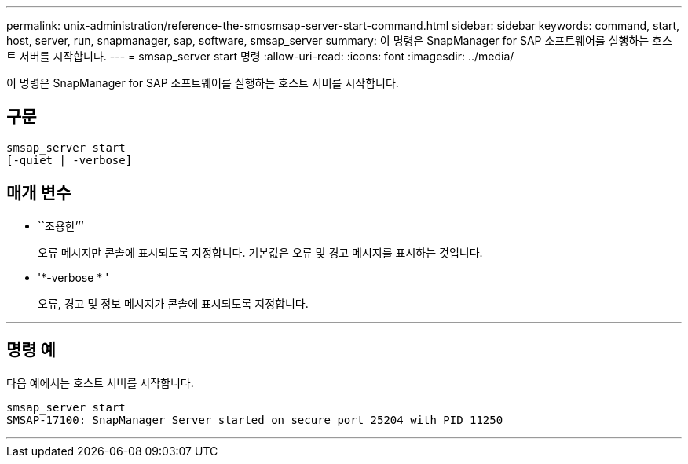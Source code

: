 ---
permalink: unix-administration/reference-the-smosmsap-server-start-command.html 
sidebar: sidebar 
keywords: command, start, host, server, run, snapmanager, sap, software, smsap_server 
summary: 이 명령은 SnapManager for SAP 소프트웨어를 실행하는 호스트 서버를 시작합니다. 
---
= smsap_server start 명령
:allow-uri-read: 
:icons: font
:imagesdir: ../media/


[role="lead"]
이 명령은 SnapManager for SAP 소프트웨어를 실행하는 호스트 서버를 시작합니다.



== 구문

[listing]
----
smsap_server start
[-quiet | -verbose]
----


== 매개 변수

* ``조용한’’’
+
오류 메시지만 콘솔에 표시되도록 지정합니다. 기본값은 오류 및 경고 메시지를 표시하는 것입니다.

* '*-verbose * '
+
오류, 경고 및 정보 메시지가 콘솔에 표시되도록 지정합니다.



'''


== 명령 예

다음 예에서는 호스트 서버를 시작합니다.

[listing]
----
smsap_server start
SMSAP-17100: SnapManager Server started on secure port 25204 with PID 11250
----
'''